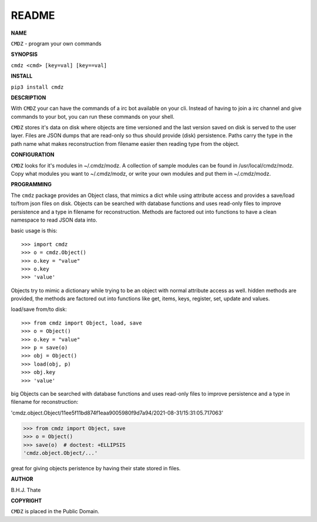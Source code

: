 README
######


**NAME**

``CMDZ`` - program your own commands


**SYNOPSIS**


``cmdz <cmd> [key=val] [key==val]``


**INSTALL**

``pip3 install cmdz``


**DESCRIPTION**


With ``CMDZ`` your can have the commands of a irc bot available on your cli.
Instead of having to join a irc channel and give commands to your bot, you
can run these commands on your shell.

``CMDZ`` stores it's data on disk where objects are time versioned and the
last version saved on disk is served to the user layer. Files are JSON dumps
that are read-only so thus should provide (disk) persistence. Paths carry the
type in the path name what makes reconstruction from filename easier then
reading type from the object.


**CONFIGURATION**

``CMDZ`` looks for it's modules in ~/.cmdz/modz. A collection of sample modules 
can be found in /usr/local/cmdz/modz. Copy what modules you want to
~/.cmdz/modz, or write your own modules and put them in ~/.cmdz/modz. 


**PROGRAMMING**


The ``cmdz`` package provides an Object class, that mimics a dict while using
attribute access and provides a save/load to/from json files on disk.
Objects can be searched with database functions and uses read-only files
to improve persistence and a type in filename for reconstruction. Methods are
factored out into functions to have a clean namespace to read JSON data into.

basic usage is this::

>>> import cmdz
>>> o = cmdz.Object()
>>> o.key = "value"
>>> o.key
>>> 'value'

Objects try to mimic a dictionary while trying to be an object with normal
attribute access as well. hidden methods are provided, the methods are
factored out into functions like get, items, keys, register, set, update
and values.

load/save from/to disk::

>>> from cmdz import Object, load, save
>>> o = Object()
>>> o.key = "value"
>>> p = save(o)
>>> obj = Object()
>>> load(obj, p)
>>> obj.key
>>> 'value'


big Objects can be searched with database functions and uses read-only files
to improve persistence and a type in filename for reconstruction:

'cmdz.object.Object/11ee5f11bd874f1eaa9005980f9d7a94/2021-08-31/15:31:05.717063'

>>> from cmdz import Object, save
>>> o = Object()
>>> save(o)  # doctest: +ELLIPSIS
'cmdz.object.Object/...'

great for giving objects peristence by having their state stored in files.


**AUTHOR**


B.H.J. Thate


**COPYRIGHT**

``CMDZ`` is placed in the Public Domain.
